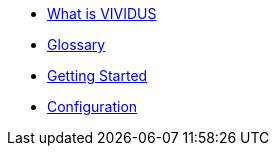 * xref:index.adoc[What is VIVIDUS]
* xref:glossary.adoc[Glossary]
* xref:getting-started.adoc[Getting Started]
* xref:tests-configuration.adoc[Configuration]
